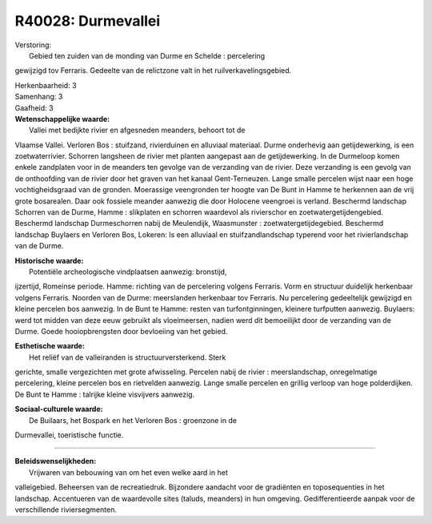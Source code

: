 R40028: Durmevallei
===================

| Verstoring:
|  Gebied ten zuiden van de monding van Durme en Schelde : percelering
gewijzigd tov Ferraris. Gedeelte van de relictzone valt in het
ruilverkavelingsgebied.

| Herkenbaarheid: 3

| Samenhang: 3

| Gaafheid: 3

| **Wetenschappelijke waarde:**
|  Vallei met bedijkte rivier en afgesneden meanders, behoort tot de
Vlaamse Vallei. Verloren Bos : stuifzand, rivierduinen en alluviaal
materiaal. Durme onderhevig aan getijdewerking, is een zoetwaterrivier.
Schorren langsheen de rivier met planten aangepast aan de
getijdewerking. In de Durmeloop komen enkele zandplaten voor in de
meanders ten gevolge van de verzanding van de rivier. Deze verzanding is
een gevolg van de onthoofding van de rivier door het graven van het
kanaal Gent-Terneuzen. Lange smalle percelen wijst naar een hoge
vochtigheidsgraad van de gronden. Moerassige veengronden ter hoogte van
De Bunt in Hamme te herkennen aan de vrij grote bosarealen. Daar ook
fossiele meander aanwezig die door Holocene veengroei is verland.
Beschermd landschap Schorren van de Durme, Hamme : slikplaten en
schorren waardevol als rivierschor en zoetwatergetijdengebied. Beschermd
landschap Durmeschorren nabij de Meulendijk, Waasmunster :
zoetwatergetijdegebied. Beschermd landschap Buylaers en Verloren Bos,
Lokeren: Is een alluviaal en stuifzandlandschap typerend voor het
rivierlandschap van de Durme.

| **Historische waarde:**
|  Potentiële archeologische vindplaatsen aanwezig: bronstijd,
ijzertijd, Romeinse periode. Hamme: richting van de percelering volgens
Ferraris. Vorm en structuur duidelijk herkenbaar volgens Ferraris.
Noorden van de Durme: meerslanden herkenbaar tov Ferraris. Nu
percelering gedeeltelijk gewijzigd en kleine percelen bos aanwezig. In
de Bunt te Hamme: resten van turfontginningen, kleinere turfputten
aanwezig. Buylaers: werd tot midden van deze eeuw gebruikt als
vloeimeersen, nadien werd dit bemoeilijkt door de verzanding van de
Durme. Goede hooiopbrengsten door bevloeiing van het gebied.

| **Esthetische waarde:**
|  Het reliëf van de valleiranden is structuurversterkend. Sterk
gerichte, smalle vergezichten met grote afwisseling. Percelen nabij de
rivier : meerslandschap, onregelmatige percelering, kleine percelen bos
en rietvelden aanwezig. Lange smalle percelen en grillig verloop van
hoge polderdijken. De Bunt te Hamme : talrijke kleine visvijvers
aanwezig.

| **Sociaal-culturele waarde:**
|  De Builaars, het Bospark en het Verloren Bos : groenzone in de
Durmevallei, toeristische functie.

--------------

| **Beleidswenselijkheden:**
|  Vrijwaren van bebouwing van om het even welke aard in het
valleigebied. Beheersen van de recreatiedruk. Bijzondere aandacht voor
de gradiënten en toposequenties in het landschap. Accentueren van de
waardevolle sites (taluds, meanders) in hun omgeving. Gedifferentieerde
aanpak voor de verschillende riviersegmenten.
